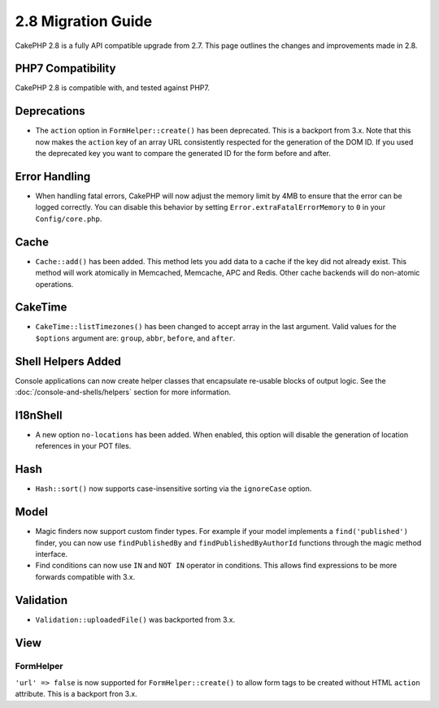 2.8 Migration Guide
###################

CakePHP 2.8 is a fully API compatible upgrade from 2.7. This page outlines
the changes and improvements made in 2.8.

PHP7 Compatibility
==================

CakePHP 2.8 is compatible with, and tested against PHP7.

Deprecations
============

* The ``action`` option in ``FormHelper::create()`` has been deprecated. This is
  a backport from 3.x.
  Note that this now makes the ``action`` key of an array URL consistently respected for the generation of the DOM ID.
  If you used the deprecated key you want to compare the generated ID for the form before and after.

Error Handling
==============

- When handling fatal errors, CakePHP will now adjust the memory limit by 4MB to
  ensure that the error can be logged correctly. You can disable this behavior
  by setting ``Error.extraFatalErrorMemory`` to ``0`` in your
  ``Config/core.php``.

Cache
=====

- ``Cache::add()`` has been added. This method lets you add data to
  a cache if the key did not already exist. This method will work atomically in
  Memcached, Memcache, APC and Redis. Other cache backends will do non-atomic
  operations.

CakeTime
========

- ``CakeTime::listTimezones()`` has been changed to accept array in the last
  argument. Valid values for the ``$options`` argument are: ``group``,
  ``abbr``, ``before``, and ``after``.

Shell Helpers Added
===================

Console applications can now create helper classes that encapsulate re-usable
blocks of output logic. See the :doc:`/console-and-shells/helpers` section
for more information.

I18nShell
=========

- A new option ``no-locations`` has been added. When enabled, this option will
  disable the generation of location references in your POT files.

Hash
====

- ``Hash::sort()`` now supports case-insensitive sorting via the ``ignoreCase``
  option.

Model
=====

- Magic finders now support custom finder types. For example if your model
  implements a ``find('published')`` finder, you can now use ``findPublishedBy``
  and ``findPublishedByAuthorId`` functions through the magic method interface.
- Find conditions can now use ``IN`` and ``NOT IN`` operator in conditions. This
  allows find expressions to be more forwards compatible with 3.x.

Validation
==========

- ``Validation::uploadedFile()`` was backported from 3.x.

View
====

FormHelper
----------

``'url' => false`` is now supported for ``FormHelper::create()`` to allow form tags
to be created without HTML ``action`` attribute. This is a backport fron 3.x.
